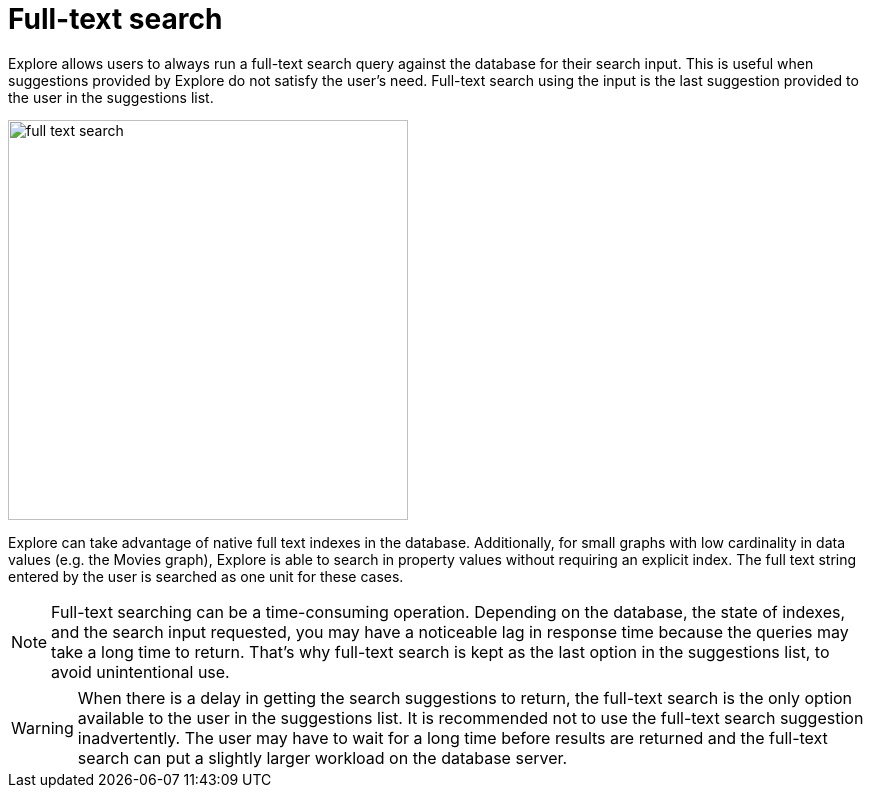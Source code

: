 :description: This section describes full-text search in Explore.

[[bloom-fulltext-search]]
= Full-text search

Explore allows users to always run a full-text search query against the database for their search input.
This is useful when suggestions provided by Explore do not satisfy the user’s need.
Full-text search using the input is the last suggestion provided to the user in the suggestions list.

[.shadow]
image::full-text-search.jpg[width=400]

Explore can take advantage of native full text indexes in the database.
Additionally, for small graphs with low cardinality in data values (e.g. the Movies graph), Explore is able to search in property values without requiring an explicit index.
The full text string entered by the user is searched as one unit for these cases.

[NOTE]
====
Full-text searching can be a time-consuming operation.
Depending on the database, the state of indexes, and the search input requested, you may have a noticeable lag in response time because the queries may take a long time to return.
That's why full-text search is kept as the last option in the suggestions list, to avoid unintentional use.
====

[WARNING]
====
When there is a delay in getting the search suggestions to return, the full-text search is the only option available to the user in the suggestions list.
It is recommended not to use the full-text search suggestion inadvertently.
The user may have to wait for a long time before results are returned and the full-text search can put a slightly larger workload on the database server.
====
